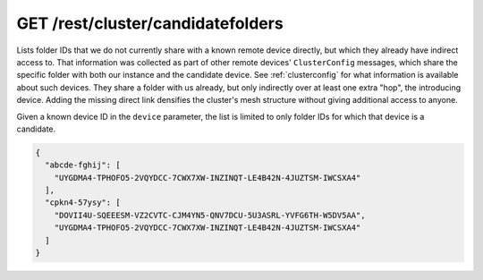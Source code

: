 GET /rest/cluster/candidatefolders
==================================

.. versionadded:: 1.FIXME

Lists folder IDs that we do not currently share with a known remote
device directly, but which they already have indirect access to.  That
information was collected as part of other remote devices'
``ClusterConfig`` messages, which share the specific folder with both
our instance and the candidate device.  See :ref:`clusterconfig` for
what information is available about such devices.  They share a folder
with us already, but only indirectly over at least one extra "hop",
the introducing device.  Adding the missing direct link densifies the
cluster's mesh structure without giving additional access to anyone.

Given a known device ID in the ``device`` parameter, the list is
limited to only folder IDs for which that device is a candidate.

.. code-block:: json

    {
      "abcde-fghij": [
	"UYGDMA4-TPHOFO5-2VQYDCC-7CWX7XW-INZINQT-LE4B42N-4JUZTSM-IWCSXA4"
      ],
      "cpkn4-57ysy": [
	"DOVII4U-SQEEESM-VZ2CVTC-CJM4YN5-QNV7DCU-5U3ASRL-YVFG6TH-W5DV5AA",
	"UYGDMA4-TPHOFO5-2VQYDCC-7CWX7XW-INZINQT-LE4B42N-4JUZTSM-IWCSXA4"
      ]
    }
